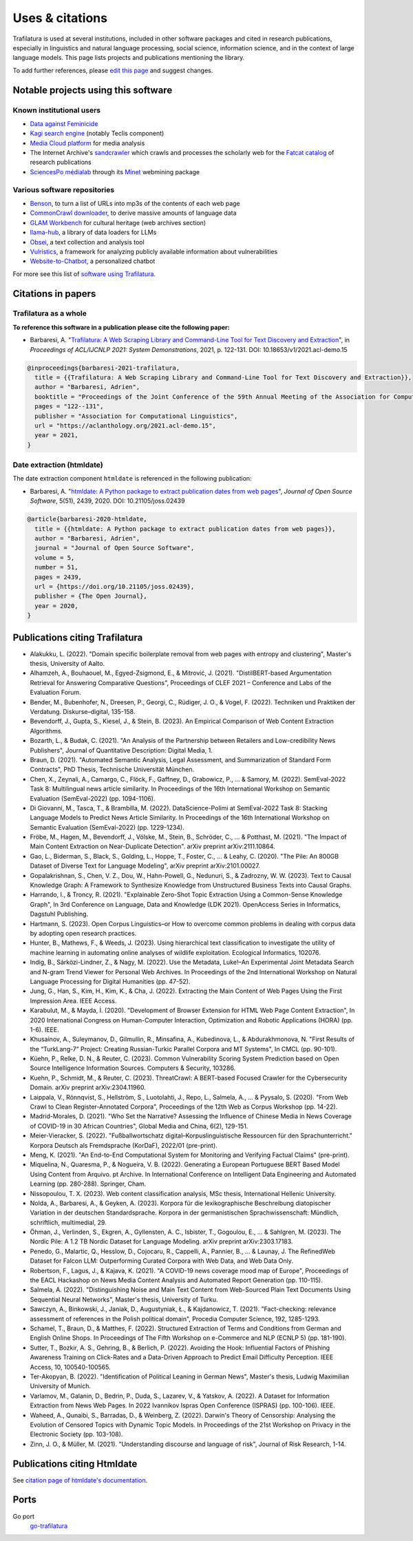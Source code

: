 Uses & citations
================

.. meta::
    :description lang=en:
        Trafilatura is used at several institutions, included in other software packages and cited in research publications. This page lists projects and publications mentioning the library.


Trafilatura is used at several institutions, included in other software packages and cited in research publications, especially in linguistics and natural language processing, social science, information science, and in the context of large language models. This page lists projects and publications mentioning the library.

To add further references, please `edit this page <https://github.com/adbar/trafilatura/edit/master/docs/used-by.rst>`_ and suggest changes.



Notable projects using this software
------------------------------------

Known institutional users
^^^^^^^^^^^^^^^^^^^^^^^^^

- `Data against Feminicide <https://datoscontrafeminicidio.net/>`_
- `Kagi search engine <https://kagi.com/>`_ (notably Teclis component)
- `Media Cloud platform <https://mediacloud.org>`_ for media analysis
- The Internet Archive's `sandcrawler <https://github.com/internetarchive/sandcrawler>`_ which crawls and processes the scholarly web for the `Fatcat catalog <https://fatcat.wiki/>`_ of research publications
- `SciencesPo médialab <https://medialab.sciencespo.fr>`_ through its `Minet <https://github.com/medialab/minet>`_ webmining package


Various software repositories
^^^^^^^^^^^^^^^^^^^^^^^^^^^^^

- `Benson <https://github.com/timoteostewart/benson>`_, to turn a list of URLs into mp3s of the contents of each web page
- `CommonCrawl downloader <https://github.com/leogao2/commoncrawl_downloader>`_, to derive massive amounts of language data
- `GLAM Workbench <https://glam-workbench.github.io/web-archives/>`_ for cultural heritage (web archives section)
- `llama-hub <https://github.com/emptycrown/llama-hub>`_, a library of data loaders for LLMs
- `Obsei <https://lalitpagaria.github.io/obsei/>`_, a text collection and analysis tool
- `Vulristics <https://github.com/leonov-av/vulristics>`_, a framework for analyzing publicly available information about vulnerabilities
- `Website-to-Chatbot <https://github.com/Anil-matcha/Website-to-Chatbot>`_, a personalized chatbot

For more see this list of `software using Trafilatura <https://github.com/adbar/trafilatura/network/dependents>`_.


Citations in papers
-------------------

Trafilatura as a whole
^^^^^^^^^^^^^^^^^^^^^^


**To reference this software in a publication please cite the following paper:**

- Barbaresi, A. "`Trafilatura: A Web Scraping Library and Command-Line Tool for Text Discovery and Extraction <https://aclanthology.org/2021.acl-demo.15/>`_", in *Proceedings of ACL/IJCNLP 2021: System Demonstrations*, 2021, p. 122-131. DOI: 10.18653/v1/2021.acl-demo.15


.. image:: https://img.shields.io/badge/DOI-10.18653%2Fv1%2F2021.acl--demo.15-blue
    :target: https://aclanthology.org/2021.acl-demo.15/
    :alt: Reference DOI: 10.18653/v1/2021.acl-demo.15

.. image:: https://zenodo.org/badge/DOI/10.5281/zenodo.3460969.svg
   :target: https://doi.org/10.5281/zenodo.3460969
   :alt: Zenodo archive DOI: 10.5281/zenodo.3460969

.. code-block:: shell

    @inproceedings{barbaresi-2021-trafilatura,
      title = {{Trafilatura: A Web Scraping Library and Command-Line Tool for Text Discovery and Extraction}},
      author = "Barbaresi, Adrien",
      booktitle = "Proceedings of the Joint Conference of the 59th Annual Meeting of the Association for Computational Linguistics and the 11th International Joint Conference on Natural Language Processing: System Demonstrations",
      pages = "122--131",
      publisher = "Association for Computational Linguistics",
      url = "https://aclanthology.org/2021.acl-demo.15",
      year = 2021,
    }


Date extraction (htmldate)
^^^^^^^^^^^^^^^^^^^^^^^^^^

The date extraction component ``htmldate`` is referenced in the following publication:

- Barbaresi, A. "`htmldate: A Python package to extract publication dates from web pages <https://doi.org/10.21105/joss.02439>`_", *Journal of Open Source Software*, 5(51), 2439, 2020. DOI: 10.21105/joss.02439

.. image:: https://joss.theoj.org/papers/10.21105/joss.02439/status.svg
   :target: https://doi.org/10.21105/joss.02439
   :alt: JOSS article

.. image:: https://zenodo.org/badge/DOI/10.5281/zenodo.3459599.svg
   :target: https://doi.org/10.5281/zenodo.3459599
   :alt: Zenodo archive

.. code-block:: shell

    @article{barbaresi-2020-htmldate,
      title = {{htmldate: A Python package to extract publication dates from web pages}},
      author = "Barbaresi, Adrien",
      journal = "Journal of Open Source Software",
      volume = 5,
      number = 51,
      pages = 2439,
      url = {https://doi.org/10.21105/joss.02439},
      publisher = {The Open Journal},
      year = 2020,
    }


Publications citing Trafilatura
-------------------------------


- Alakukku, L. (2022). "Domain specific boilerplate removal from web pages with entropy and clustering", Master's thesis, University of Aalto.
- Alhamzeh, A., Bouhaouel, M., Egyed-Zsigmond, E., & Mitrović, J. (2021). "DistilBERT-based Argumentation Retrieval for Answering Comparative Questions", Proceedings of CLEF 2021 – Conference and Labs of the Evaluation Forum.
- Bender, M., Bubenhofer, N., Dreesen, P., Georgi, C., Rüdiger, J. O., & Vogel, F. (2022). Techniken und Praktiken der Verdatung. Diskurse–digital, 135-158.
- Bevendorff, J., Gupta, S., Kiesel, J., & Stein, B. (2023). An Empirical Comparison of Web Content Extraction Algorithms.
- Bozarth, L., & Budak, C. (2021). "An Analysis of the Partnership between Retailers and Low-credibility News Publishers", Journal of Quantitative Description: Digital Media, 1.
- Braun, D. (2021). "Automated Semantic Analysis, Legal Assessment, and Summarization of Standard Form Contracts", PhD Thesis, Technische Universität München.
- Chen, X., Zeynali, A., Camargo, C., Flöck, F., Gaffney, D., Grabowicz, P., ... & Samory, M. (2022). SemEval-2022 Task 8: Multilingual news article similarity. In Proceedings of the 16th International Workshop on Semantic Evaluation (SemEval-2022) (pp. 1094-1106).
- Di Giovanni, M., Tasca, T., & Brambilla, M. (2022). DataScience-Polimi at SemEval-2022 Task 8: Stacking Language Models to Predict News Article Similarity. In Proceedings of the 16th International Workshop on Semantic Evaluation (SemEval-2022) (pp. 1229-1234).
- Fröbe, M., Hagen, M., Bevendorff, J., Völske, M., Stein, B., Schröder, C., ... & Potthast, M. (2021). "The Impact of Main Content Extraction on Near-Duplicate Detection". arXiv preprint arXiv:2111.10864.
- Gao, L., Biderman, S., Black, S., Golding, L., Hoppe, T., Foster, C., ... & Leahy, C. (2020). "The Pile: An 800GB Dataset of Diverse Text for Language Modeling", arXiv preprint arXiv:2101.00027.
- Gopalakrishnan, S., Chen, V. Z., Dou, W., Hahn-Powell, G., Nedunuri, S., & Zadrozny, W. W. (2023). Text to Causal Knowledge Graph: A Framework to Synthesize Knowledge from Unstructured Business Texts into Causal Graphs.
- Harrando, I., & Troncy, R. (2021). "Explainable Zero-Shot Topic Extraction Using a Common-Sense Knowledge Graph", In 3rd Conference on Language, Data and Knowledge (LDK 2021). OpenAccess Series in Informatics, Dagstuhl Publishing.
- Hartmann, S. (2023). Open Corpus Linguistics–or How to overcome common problems in dealing with corpus data by adopting open research practices.
- Hunter, B., Mathews, F., & Weeds, J. (2023). Using hierarchical text classification to investigate the utility of machine learning in automating online analyses of wildlife exploitation. Ecological Informatics, 102076.
- Indig, B., Sárközi-Lindner, Z., & Nagy, M. (2022). Use the Metadata, Luke!–An Experimental Joint Metadata Search and N-gram Trend Viewer for Personal Web Archives. In Proceedings of the 2nd International Workshop on Natural Language Processing for Digital Humanities (pp. 47-52).
- Jung, G., Han, S., Kim, H., Kim, K., & Cha, J. (2022). Extracting the Main Content of Web Pages Using the First Impression Area. IEEE Access.
- Karabulut, M., & Mayda, İ. (2020). "Development of Browser Extension for HTML Web Page Content Extraction", In 2020 International Congress on Human-Computer Interaction, Optimization and Robotic Applications (HORA) (pp. 1-6). IEEE.
- Khusainov, A., Suleymanov, D., Gilmullin, R., Minsafina, A., Kubedinova, L., & Abdurakhmonova, N. "First Results of the “TurkLang-7” Project: Creating Russian-Turkic Parallel Corpora and MT Systems", In CMCL (pp. 90-101).
- Küehn, P., Relke, D. N., & Reuter, C. (2023). Common Vulnerability Scoring System Prediction based on Open Source Intelligence Information Sources. Computers & Security, 103286.
- Kuehn, P., Schmidt, M., & Reuter, C. (2023). ThreatCrawl: A BERT-based Focused Crawler for the Cybersecurity Domain. arXiv preprint arXiv:2304.11960.
- Laippala, V., Rönnqvist, S., Hellström, S., Luotolahti, J., Repo, L., Salmela, A., ... & Pyysalo, S. (2020). "From Web Crawl to Clean Register-Annotated Corpora", Proceedings of the 12th Web as Corpus Workshop (pp. 14-22).
- Madrid-Morales, D. (2021). "Who Set the Narrative? Assessing the Influence of Chinese Media in News Coverage of COVID-19 in 30 African Countries", Global Media and China, 6(2), 129-151.
- Meier-Vieracker, S. (2022). "Fußballwortschatz digital–Korpuslinguistische Ressourcen für den Sprachunterricht." Korpora Deutsch als Fremdsprache (KorDaF), 2022/01 (pre-print).
- Meng, K. (2021). "An End-to-End Computational System for Monitoring and Verifying Factual Claims" (pre-print).
- Miquelina, N., Quaresma, P., & Nogueira, V. B. (2022). Generating a European Portuguese BERT Based Model Using Content from Arquivo. pt Archive. In International Conference on Intelligent Data Engineering and Automated Learning (pp. 280-288). Springer, Cham.
- Nissopoulou, T. X. (2023). Web content classification analysis, MSc thesis, International Hellenic University.
- Nolda, A., Barbaresi, A., & Geyken, A. (2023). Korpora für die lexikographische Beschreibung diatopischer Variation in der deutschen Standardsprache. Korpora in der germanistischen Sprachwissenschaft: Mündlich, schriftlich, multimedial, 29.
- Öhman, J., Verlinden, S., Ekgren, A., Gyllensten, A. C., Isbister, T., Gogoulou, E., ... & Sahlgren, M. (2023). The Nordic Pile: A 1.2 TB Nordic Dataset for Language Modeling. arXiv preprint arXiv:2303.17183.
- Penedo, G., Malartic, Q., Hesslow, D., Cojocaru, R., Cappelli, A., Pannier, B., ... & Launay, J. The RefinedWeb Dataset for Falcon LLM: Outperforming Curated Corpora with Web Data, and Web Data Only.
- Robertson, F., Lagus, J., & Kajava, K. (2021). "A COVID-19 news coverage mood map of Europe", Proceedings of the EACL Hackashop on News Media Content Analysis and Automated Report Generation (pp. 110-115).
- Salmela, A. (2022). "Distinguishing Noise and Main Text Content from Web-Sourced Plain Text Documents Using Sequential Neural Networks", Master's thesis, University of Turku.
- Sawczyn, A., Binkowski, J., Janiak, D., Augustyniak, Ł., & Kajdanowicz, T. (2021). "Fact-checking: relevance assessment of references in the Polish political domain", Procedia Computer Science, 192, 1285-1293.
- Schamel, T., Braun, D., & Matthes, F. (2022). Structured Extraction of Terms and Conditions from German and English Online Shops. In Proceedings of The Fifth Workshop on e-Commerce and NLP (ECNLP 5) (pp. 181-190).
- Sutter, T., Bozkir, A. S., Gehring, B., & Berlich, P. (2022). Avoiding the Hook: Influential Factors of Phishing Awareness Training on Click-Rates and a Data-Driven Approach to Predict Email Difficulty Perception. IEEE Access, 10, 100540-100565.
- Ter-Akopyan, B. (2022). "Identification of Political Leaning in German News", Master's thesis, Ludwig Maximilian University of Munich.
- Varlamov, M., Galanin, D., Bedrin, P., Duda, S., Lazarev, V., & Yatskov, A. (2022). A Dataset for Information Extraction from News Web Pages. In 2022 Ivannikov Ispras Open Conference (ISPRAS) (pp. 100-106). IEEE.
- Waheed, A., Qunaibi, S., Barradas, D., & Weinberg, Z. (2022). Darwin's Theory of Censorship: Analysing the Evolution of Censored Topics with Dynamic Topic Models. In Proceedings of the 21st Workshop on Privacy in the Electronic Society (pp. 103-108).
- Zinn, J. O., & Müller, M. (2021). "Understanding discourse and language of risk", Journal of Risk Research, 1-14.



Publications citing Htmldate
----------------------------

See `citation page of htmldate's documentation <https://htmldate.readthedocs.io/en/latest/used-by.html>`_.



Ports
-----

Go port
    `go-trafilatura <https://github.com/markusmobius/go-trafilatura>`_



